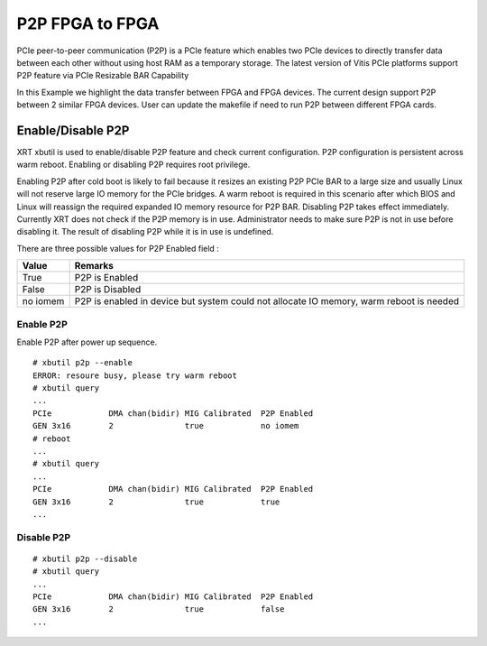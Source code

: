 P2P FPGA to FPGA
================

PCIe peer-to-peer communication (P2P) is a PCIe feature which enables
two PCIe devices to directly transfer data between each other without
using host RAM as a temporary storage. The latest version of Vitis PCIe
platforms support P2P feature via PCIe Resizable BAR Capability

In this Example we highlight the data transfer between FPGA and FPGA
devices. The current design support P2P between 2 similar FPGA devices.
User can update the makefile if need to run P2P between different FPGA
cards.

Enable/Disable P2P
~~~~~~~~~~~~~~~~~~

XRT xbutil is used to enable/disable P2P feature and check current
configuration. P2P configuration is persistent across warm reboot.
Enabling or disabling P2P requires root privilege.

Enabling P2P after cold boot is likely to fail because it resizes an
existing P2P PCIe BAR to a large size and usually Linux will not reserve
large IO memory for the PCIe bridges. A warm reboot is required in this
scenario after which BIOS and Linux will reassign the required expanded
IO memory resource for P2P BAR. Disabling P2P takes effect immediately.
Currently XRT does not check if the P2P memory is in use. Administrator
needs to make sure P2P is not in use before disabling it. The result of
disabling P2P while it is in use is undefined.

There are three possible values for P2P Enabled field :

+-------------------------+--------------------------------------------+
| Value                   | Remarks                                    |
+=========================+============================================+
| True                    | P2P is Enabled                             |
+-------------------------+--------------------------------------------+
| False                   | P2P is Disabled                            |
+-------------------------+--------------------------------------------+
| no iomem                | P2P is enabled in device but system could  |
|                         | not allocate IO memory, warm reboot is     |
|                         | needed                                     |
+-------------------------+--------------------------------------------+

Enable P2P
^^^^^^^^^^

Enable P2P after power up sequence.

::

   # xbutil p2p --enable
   ERROR: resoure busy, please try warm reboot
   # xbutil query
   ...
   PCIe            DMA chan(bidir) MIG Calibrated  P2P Enabled
   GEN 3x16        2               true            no iomem
   # reboot
   ...
   # xbutil query
   ...
   PCIe            DMA chan(bidir) MIG Calibrated  P2P Enabled
   GEN 3x16        2               true            true
   ...

Disable P2P
^^^^^^^^^^^

::

   # xbutil p2p --disable
   # xbutil query
   ...
   PCIe            DMA chan(bidir) MIG Calibrated  P2P Enabled
   GEN 3x16        2               true            false
   ...
